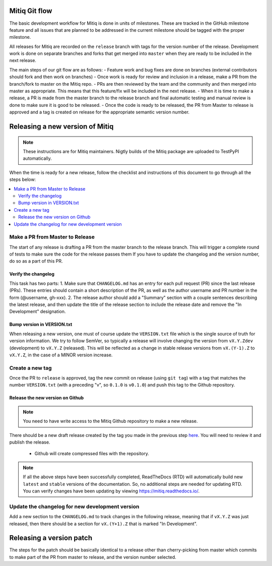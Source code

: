 .. mitiq documentation file

.. _release:

==============
Mitiq Git flow
==============

The basic development workflow for Mitiq is done in units of milestones.
These are tracked in the GitHub milestone feature and all issues that are
planned to be addressed in the current milestone should be tagged with the
proper milestone.

All releases for Mitiq are recorded on the ``release`` branch with tags for
the version number of the release.
Development work is done on separate branches and forks that get merged into
``master`` when they are ready to be included in the next release.

The main steps of our git flow are as follows:
- Feature work and bug fixes are done on branches (external contributors should fork and then work on branches)
- Once work is ready for review and inclusion in a release, make a PR from the branch/fork to master on the Mitiq repo.
- PRs are then reviewed by the team and the community and then merged into master as appropriate. This means that this feature/fix will be included in the next release.
- When it is time to make a release, a PR is made from the master branch to the release branch and final automatic testing and manual review is done to make sure it is good to be released.
- Once the code is ready to be released, the PR from Master to release is approved and a tag is created on release for the appropriate semantic version number.

================================
Releasing a new version of Mitiq
================================

.. note::
    These instructions are for Mitiq maintainers. Nigtly builds of the Mitiq
    package are uploaded to TestPyPI automatically.

When the time is ready for a new release, follow the checklist and
instructions of this document to go through all the steps below:

.. contents::
   :local:
   :depth: 3

--------------------------------
Make a PR from Master to Release
--------------------------------

The start of any release is drafting a PR from the master branch to the
release branch. This will trigger a complete round of tests to make sure the
code for the release passes them
If you have to update the changelog and the version number, do so as a
part of this PR.

^^^^^^^^^^^^^^^^^^^^
Verify the changelog
^^^^^^^^^^^^^^^^^^^^

This task has two parts:
1. Make sure that ``CHANGELOG.md`` has an entry for each pull request (PR)
since the last release (PRs). These entries should contain a short description
of the PR, as well as the author username and PR number in the form
(@username, gh-xxx).
2. The release author should add a "Summary" section with a couple sentences
describing the latest release, and then update the title of the release
section to include the release date and remove the "In Development"
designation.

^^^^^^^^^^^^^^^^^^^^^^^^^^^
Bump version in VERSION.txt
^^^^^^^^^^^^^^^^^^^^^^^^^^^

When releasing a new version, one must of course update the ``VERSION.txt``
file which is the single source of truth for version information. We try to
follow SemVer, so typically a release will involve changing the version from
``vX.Y.Zdev`` (development) to ``vX.Y.Z`` (released). This will be reflected as
a change in stable release versions from ``vX.(Y-1).Z`` to ``vX.Y.Z``,
in the case of a MINOR version increase.

----------------
Create a new tag
----------------

Once the PR to ``release`` is approved, tag the new commit on release
(using ``git tag``) with a tag that matches the number ``VERSION.txt``
(with a preceding "v", so ``0.1.0`` is ``v0.1.0``) and push this tag to the
Github repository.

^^^^^^^^^^^^^^^^^^^^^^^^^^^^^^^^^
Release the new version on Github
^^^^^^^^^^^^^^^^^^^^^^^^^^^^^^^^^

.. note::
    You need to have write access to the Mitiq Github repository to make
    a new release.

There should be a new draft release created by the tag you made in the previous step
`here <https://github.com/unitaryfund/mitiq/releases>`__. You will need to
review it and publish the release.

    - Github will create compressed files with the repository.

.. note::
    If all the above steps have been successfully completed,
    ReadTheDocs (RTD) will automatically build new ``latest`` and ``stable`` versions
    of the documentation. So, no additional steps are needed for updating RTD. You can
    verify changes have been updating by viewing `<https://mitiq.readthedocs.io/>`__.

------------------------------------------------
Update the changelog for new development version
------------------------------------------------

Add a new section to the ``CHANGELOG.md`` to track changes in the following
release, meaning that if ``vX.Y.Z`` was just released, then there should be
a section for ``vX.(Y+1).Z`` that is marked "In Development".

=========================
Releasing a version patch
=========================

The steps for the patch should be basically identical to a release other than cherry-picking from master which commits to make part of the PR from master to release, and the version number selected.
